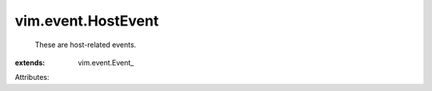 
vim.event.HostEvent
===================
  These are host-related events.
:extends: vim.event.Event_

Attributes:
